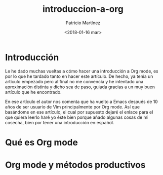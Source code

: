 #+TITLE: introduccion-a-org
#+AUTHOR: Patricio Martínez
#+DATE: <2018-01-16 mar>

* Introducción

Le he dado muchas vueltas a cómo hacer una introducción a Org mode, es por lo que he tardado tanto en hacer este artículo. De hecho, ya tenía un artículo empezado pero al final no me convencía y he intentado una aproximación distinta y dicho sea de paso, guiada gracias a un muy buen artículo que he encontrado. 

En ese artículo el autor nos comenta que ha vuelto a Emacs después de 10 años de ser usuario de Vim principalmente por Org mode. Así que basándome en ese artículo, el cual por supuesto dejaré el enlace para el que quiera leerlo haré yo éste bien porque añado algunas cosas de mi cosecha, bien por tener una introducción en español. 

* Qué es Org mode 

* Org mode y métodos productivos 

*  
